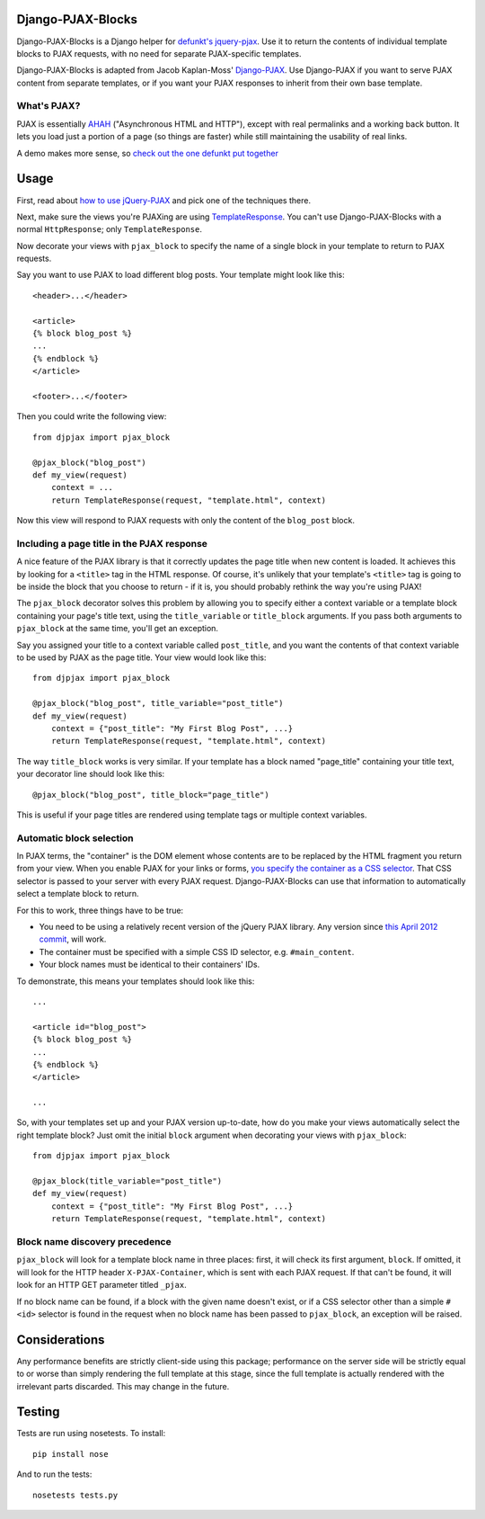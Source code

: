 Django-PJAX-Blocks
==================

Django-PJAX-Blocks is a Django helper for `defunkt's jquery-pjax`__. Use it
to return the contents of individual template blocks to PJAX requests,
with no need for separate PJAX-specific templates.

__ https://github.com/defunkt/jquery-pjax


Django-PJAX-Blocks is adapted from Jacob Kaplan-Moss' `Django-PJAX`__. Use
Django-PJAX if you want to serve PJAX content from separate templates, or
if you want your PJAX responses to inherit from their own base template.

__ https://github.com/jacobian/django-pjax


What's PJAX?
------------

PJAX is essentially AHAH__ ("Asynchronous HTML and HTTP"), except with real
permalinks and a working back button. It lets you load just a portion of a
page (so things are faster) while still maintaining the usability of real
links.

__ http://www.xfront.com/microformats/AHAH.html

A demo makes more sense, so `check out the one defunkt put together`__

__ http://pjax.heroku.com/

Usage
=====

First, read about `how to use jQuery-PJAX`__ and pick one of the techniques there.

__ https://github.com/defunkt/jquery-pjax

Next, make sure the views you're PJAXing are using TemplateResponse__. You
can't use Django-PJAX-Blocks with a normal ``HttpResponse``; only ``TemplateResponse``.

__ https://docs.djangoproject.com/en/dev/ref/template-response/

Now decorate your views with ``pjax_block`` to specify the name of a single
block in your template to return to PJAX requests.

Say you want to use PJAX to load different blog posts. Your template might look
like this::

    <header>...</header>

    <article>
    {% block blog_post %}
    ...
    {% endblock %}
    </article>

    <footer>...</footer>

Then you could write the following view::

    from djpjax import pjax_block

    @pjax_block("blog_post")
    def my_view(request)
        context = ...
        return TemplateResponse(request, "template.html", context)

Now this view will respond to PJAX requests with only the content of the
``blog_post`` block.

Including a page title in the PJAX response
-------------------------------------------

A nice feature of the PJAX library is that it correctly updates the page title
when new content is loaded. It achieves this by looking for a ``<title>`` tag
in the HTML response. Of course, it's unlikely that your template's ``<title>``
tag is going to be inside the block that you choose to return - if it is, you
should probably rethink the way you're using PJAX!

The ``pjax_block`` decorator solves this problem by allowing you to specify either
a context variable or a template block containing your page's title text, using
the ``title_variable`` or ``title_block`` arguments. If you pass both arguments to
``pjax_block`` at the same time, you'll get an exception.

Say you assigned your title to a context variable called ``post_title``, and you
want the contents of that context variable to be used by PJAX as the page title.
Your view would look like this::

    from djpjax import pjax_block

    @pjax_block("blog_post", title_variable="post_title")
    def my_view(request)
        context = {"post_title": "My First Blog Post", ...}
        return TemplateResponse(request, "template.html", context)

The way ``title_block`` works is very similar. If your template has a block named
"page_title" containing your title text, your decorator line should look like this::

    @pjax_block("blog_post", title_block="page_title")

This is useful if your page titles are rendered using template tags or multiple
context variables.

Automatic block selection
-------------------------

In PJAX terms, the "container" is the DOM element whose contents are to be
replaced by the HTML fragment you return from your view. When you enable PJAX
for your links or forms, `you specify the container as a CSS selector`__. That
CSS selector is passed to your server with every PJAX request.
Django-PJAX-Blocks can use that information to automatically select a template
block to return.

__ https://github.com/defunkt/jquery-pjax#usage

For this to work, three things have to be true:

* You need to be using a relatively recent version of the jQuery PJAX library. Any version since `this April 2012 commit`__, will work.
* The container must be specified with a simple CSS ID selector, e.g. ``#main_content``.
* Your block names must be identical to their containers' IDs.

__ https://github.com/defunkt/jquery-pjax/commit/7273b80e7fd12f7b87749758f97b60d6862edf88

To demonstrate, this means your templates should look like this::

    ...

    <article id="blog_post">
    {% block blog_post %}
    ...
    {% endblock %}
    </article>

    ...


So, with your templates set up and your PJAX version up-to-date, how do you
make your views automatically select the right template block? Just omit the
initial ``block`` argument when decorating your views with ``pjax_block``::

    from djpjax import pjax_block

    @pjax_block(title_variable="post_title")
    def my_view(request)
        context = {"post_title": "My First Blog Post", ...}
        return TemplateResponse(request, "template.html", context)


Block name discovery precedence
-------------------------------

``pjax_block`` will look for a template block name in three places: first, it
will check its first argument, ``block``. If omitted, it will look for the
HTTP header ``X-PJAX-Container``, which is sent with each PJAX request. If
that can't be found, it will look for an HTTP GET parameter titled ``_pjax``.

If no block name can be found, if a block with the given name doesn't exist,
or if a CSS selector other than a simple ``#<id>`` selector is found in the
request when no block name has been passed to ``pjax_block``, an exception
will be raised.

Considerations
==============

Any performance benefits are strictly client-side using this package;
performance on the server side will be strictly equal to or worse than simply
rendering the full template at this stage, since the full template is actually
rendered with the irrelevant parts discarded. This may change in the future.


Testing
=======

Tests are run using nosetests. To install::

    pip install nose

And to run the tests::

	nosetests tests.py
